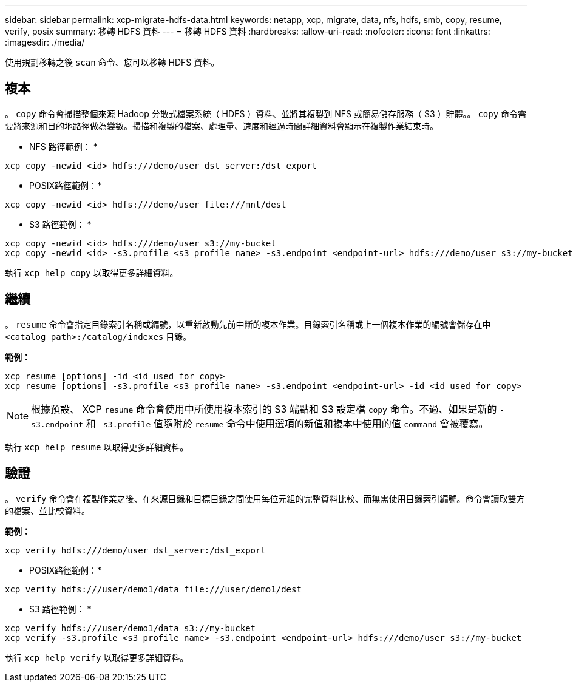 ---
sidebar: sidebar 
permalink: xcp-migrate-hdfs-data.html 
keywords: netapp, xcp, migrate, data, nfs, hdfs, smb, copy, resume, verify, posix 
summary: 移轉 HDFS 資料 
---
= 移轉 HDFS 資料
:hardbreaks:
:allow-uri-read: 
:nofooter: 
:icons: font
:linkattrs: 
:imagesdir: ./media/


[role="lead"]
使用規劃移轉之後 `scan` 命令、您可以移轉 HDFS 資料。



== 複本

。 `copy` 命令會掃描整個來源 Hadoop 分散式檔案系統（ HDFS ）資料、並將其複製到 NFS 或簡易儲存服務（ S3 ）貯體。。 `copy` 命令需要將來源和目的地路徑做為變數。掃描和複製的檔案、處理量、速度和經過時間詳細資料會顯示在複製作業結束時。

* NFS 路徑範例： *

[listing]
----
xcp copy -newid <id> hdfs:///demo/user dst_server:/dst_export
----
* POSIX路徑範例：*

[listing]
----
xcp copy -newid <id> hdfs:///demo/user file:///mnt/dest
----
* S3 路徑範例： *

[listing]
----
xcp copy -newid <id> hdfs:///demo/user s3://my-bucket
xcp copy -newid <id> -s3.profile <s3 profile name> -s3.endpoint <endpoint-url> hdfs:///demo/user s3://my-bucket
----
執行 `xcp help copy` 以取得更多詳細資料。



== 繼續

。 `resume` 命令會指定目錄索引名稱或編號，以重新啟動先前中斷的複本作業。目錄索引名稱或上一個複本作業的編號會儲存在中 `<catalog path>:/catalog/indexes` 目錄。

*範例：*

[listing]
----
xcp resume [options] -id <id used for copy>
xcp resume [options] -s3.profile <s3 profile name> -s3.endpoint <endpoint-url> -id <id used for copy>
----

NOTE: 根據預設、 XCP `resume` 命令會使用中所使用複本索引的 S3 端點和 S3 設定檔 `copy` 命令。不過、如果是新的 `-s3.endpoint` 和 `-s3.profile` 值隨附於 `resume` 命令中使用選項的新值和複本中使用的值 `command` 會被覆寫。

執行 `xcp help resume` 以取得更多詳細資料。



== 驗證

。 `verify` 命令會在複製作業之後、在來源目錄和目標目錄之間使用每位元組的完整資料比較、而無需使用目錄索引編號。命令會讀取雙方的檔案、並比較資料。

*範例：*

[listing]
----
xcp verify hdfs:///demo/user dst_server:/dst_export
----
* POSIX路徑範例：*

[listing]
----
xcp verify hdfs:///user/demo1/data file:///user/demo1/dest
----
* S3 路徑範例： *

[listing]
----
xcp verify hdfs:///user/demo1/data s3://my-bucket
xcp verify -s3.profile <s3 profile name> -s3.endpoint <endpoint-url> hdfs:///demo/user s3://my-bucket
----
執行 `xcp help verify` 以取得更多詳細資料。
